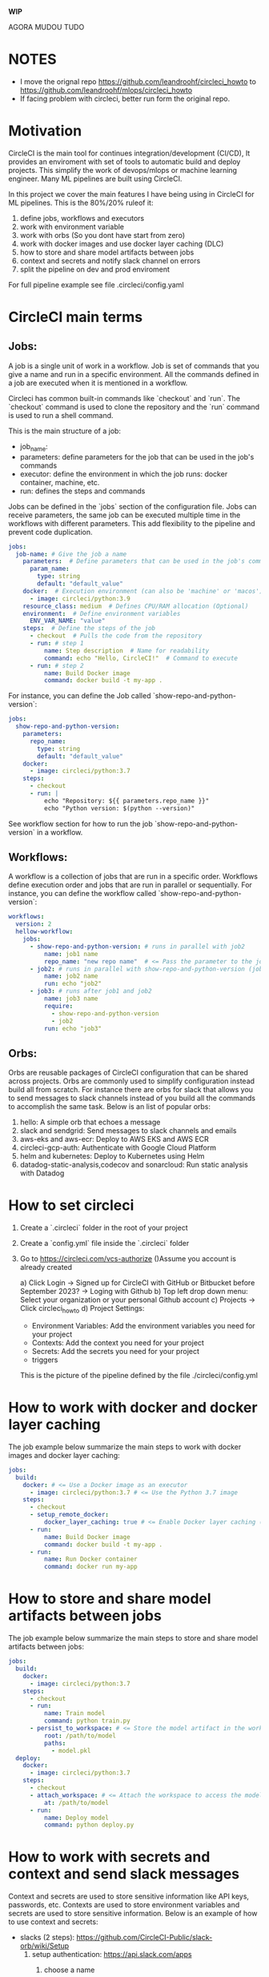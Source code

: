 
**WIP**

AGORA MUDOU TUDO

* NOTES

  * I move the orignal repo https://github.com/leandroohf/circleci_howto to https://github.com/leandroohf/mlops/circleci_howto
  * If facing problem with circleci, better run form the original repo.

* Motivation

  CircleCI is the main tool for continues integration/development (CI/CD), It
  provides an enviroment with set of tools to automatic build and deploy
  projects. This simplify the work of devops/mlops or machine learning engineer.
  Many ML pipelines are built using CircleCI.

  In this project we cover the main features I have being using in CircleCI for
  ML pipelines. This is the 80%/20% ruleof it:

  1. define jobs, workflows and executors
  2. work with environment variable
  3. work with orbs (So you dont have start from zero)
  4. work with docker images and use docker layer caching (DLC)
  5. how to store and share model artifacts between jobs
  6. context and secrets and notify slack channel on errors
  7. split the pipeline on dev and prod enviroment

  For full pipeline example see file .circleci/config.yaml

* CircleCI main terms
** Jobs:

   A job is a single unit of work in a workflow. Job is set of commands that you
   give a name and run in a specific environment. All the commands defined in a
   job are executed when it is mentioned in a workflow.

   Circleci has common built-in commands like `checkout` and `run`. The
   `checkout` command is used to clone the repository and the `run` command is
   used to run a shell command.

   This is the main structure of a job:
   - job_name:
   - parameters: define parameters for the job that can be used in the job's commands
   - executor: define the environment in which the job runs: docker container, machine, etc.
   - run: defines the steps and commands

   Jobs can be defined in the `jobs` section of the configuration file. Jobs can
   receive parameters, the same job can be executed multiple time in the
   workflows with different parameters. This add flexibility to the pipeline and
   prevent code duplication.

   #+BEGIN_SRC yaml
   jobs:
     job-name: # Give the job a name
       parameters:  # Define parameters that can be used in the job's commands (Optional)
         param_name:
           type: string
           default: "default_value"
       docker:  # Execution environment (can also be 'machine' or 'macos')
         - image: circleci/python:3.9
       resource_class: medium  # Defines CPU/RAM allocation (Optional)
       environment:  # Define environment variables
         ENV_VAR_NAME: "value"
       steps:  # Define the steps of the job
         - checkout  # Pulls the code from the repository
         - run: # step 1
             name: Step description  # Name for readability
             command: echo "Hello, CircleCI!"  # Command to execute
         - run: # step 2
             name: Build Docker image
             command: docker build -t my-app .
   #+END_SRC

    For instance, you can define the Job called `show-repo-and-python-version`:

    #+BEGIN_SRC yaml
    jobs:
      show-repo-and-python-version:
        parameters:
          repo_name:
            type: string
            default: "default_value"
        docker:
          - image: circleci/python:3.7
        steps:
          - checkout
          - run: |
              echo "Repository: ${{ parameters.repo_name }}"
              echo "Python version: $(python --version)"
    #+END_SRC

    See workflow section for how to run the job `show-repo-and-python-version` in a workflow.

** Workflows:

   A workflow is a collection of jobs that are run in a specific order.
   Workflows define execution order and jobs that are run in parallel or
   sequentially. For instance, you can define the workflow called
   `show-repo-and-python-version`:

   #+BEGIN_SRC yaml
   workflows:
     version: 2
     hellow-workflow:
       jobs:
         - show-repo-and-python-version: # runs in parallel with job2
             name: job1 name
             repo_name: "new repo name"  # <= Pass the parameter to the job. replace default value
         - job2: # runs in parallel with show-repo-and-python-version (job1)
             name: job2 name
             run: echo "job2"
         - job3: # runs after job1 and job2
             name: job3 name
             require:
               - show-repo-and-python-version
               - job2
             run: echo "job3"
   #+END_SRC

** Orbs:

   Orbs are reusable packages of CircleCI configuration that can be shared
   across projects. Orbs are commonly used to simplify configuration instead
   build all from scratch. For instance there are orbs for slack that allows you
   to send messages to slack channels instead of you build all the commands to
   accomplish the same task. Below is an list of popular orbs:

    1. hello: A simple orb that echoes a message
    2. slack and sendgrid: Send messages to slack channels and emails
    3. aws-eks and aws-ecr: Deploy to AWS EKS and AWS ECR
    4. circleci-gcp-auth: Authenticate with Google Cloud Platform
    5. helm and kubernetes: Deploy to Kubernetes using Helm
    6. datadog-static-analysis,codecov and sonarcloud: Run static analysis with Datadog

* How to set circleci

  1. Create a `.circleci` folder in the root of your project

  2. Create a `config.yml` file inside the `.circleci` folder

  3. Go to https://circleci.com/vcs-authorize ()Assume you account is already created

      a) Click Login -> Signed up for CircleCI with GitHub or  Bitbucket before September 2023? -> Loging with Github
      b) Top left drop down menu: Select your organization or your personal Github account
      c) Projects -> Click circleci_howto
      d) Project Settings:
          - Environment Variables: Add the environment variables you need for your project
          - Contexts: Add the context you need for your project
          - Secrets: Add the secrets you need for your project
          - triggers

   This is the picture of the pipeline defined by the file ./circleci/config.yml

   * [[./images/circleci_pipeline.png][circleci pipeline]]

* How to work with docker and docker layer caching

  The job example below summarize the main steps to work with docker images and docker layer caching:

  #+BEGIN_SRC yaml
  jobs:
    build:
      docker: # <= Use a Docker image as an executor 
        - image: circleci/python:3.7 # <= Use the Python 3.7 image
      steps:
        - checkout
        - setup_remote_docker:
            docker_layer_caching: true # <= Enable Docker layer caching (Making build image faster)
        - run:
            name: Build Docker image
            command: docker build -t my-app .
        - run:
            name: Run Docker container
            command: docker run my-app
  #+END_SRC

* How to store and share model artifacts between jobs

   The job example below summarize the main steps to store and share model artifacts between jobs:

   #+BEGIN_SRC yaml
   jobs:
     build:
       docker:
         - image: circleci/python:3.7
       steps:
         - checkout
         - run:
             name: Train model
             command: python train.py
         - persist_to_workspace: # <= Store the model artifact in the workspace
             root: /path/to/model
             paths:
               - model.pkl
     deploy:
       docker:
         - image: circleci/python:3.7
       steps:
         - checkout
         - attach_workspace: # <= Attach the workspace to access the model artifact
             at: /path/to/model
         - run:
             name: Deploy model
             command: python deploy.py
   #+END_SRC

* How to work with secrets and context and send slack messages

  Context and secrets are used to store sensitive information like API keys, passwords, etc. Contexts are used to store environment variables
  and secrets are used to store sensitive information. Below is an example of how to use context and secrets:

    * slacks (2 steps): https://github.com/CircleCI-Public/slack-orb/wiki/Setup
        1. setup authentication: https://api.slack.com/apps
            1. choose a name
            2. select workspace
            3. Add scopes under Auth n Permissions
                1. chat:write  Post to Slack (bot must be invited to channel)
                2. chat:write.public Post to any channel
            4. Install App into the Workspace

                See images as reference:
                * [[./images/slack_app_page.png][slack app page]]
                * [[./images/circleci_slack_app.png][circleci slack app]]

            5. test notification app

           #+begin_src sh
             curl -X POST -H 'Authorization: Bearer YOUR-TOKEN' -H 'Content-type: application/json' \
                  --data '{"channel":"#circleci","text":"Hello from CircleCI!"}' \
                  https://slack.com/api/chat.postMessage
           #+end_src

    * Set context circle
        1. circleci projects -> Project Settings -> Organize Project
        2. context (left side tab) -> create context
        3. Add context: slack-context
                1. SLACK_ACCESS_TOKEN=copy and from slack app
                2. SLACK_DEFAULT_CHANNEL=#circleci  (<= name of the slack channel)

        See images as reference:
        * [[./images/projec_contexts_page.png][project context page]]
        * [[./images/slack_context.png][slack context page]]

    * change code in config.yml

    #+BEGIN_SRC yaml
    version: 2.1
    orbs:
      slack: circleci/slack@4.12.5

    workflows:
      version: 2
      build-and-deploy:
        jobs:
          - build
          - deploy
          - slack/notify:
              channel: #circleci
              event: fail  # <= Send a message when the build fails. allowed values: fail, success, fixed, canceled
              mentions: "@channel"  # <= Mention a user or channel
              message: "The build failed"
    #+END_SRC

* Work with dev and qa enviroment

   The best practices ML pipelines should have dev, qa and prod enviroments.
   These enviroments has different paswords and permissions and protect and
   organize your ML project.

   As simplification the circleci below defines only dev and qa. You need to
   manuall approve to deploy on qa after dev is deployed. Dev and QA have
   different context on circleci project with different pernissions and secrets.
   Best practices, ML models is deployed after all tests: unit tests integration
   tests and validation test (Is the model performance right?) passes.

   #+BEGIN_SRC yaml
     version: 2.1

     jobs:
       deploy:
         docker:
           - image: circleci/python:3.9  # Use a Python Docker image
         parameters:
           env: # A parameter to control the environment
             type: string
             default: "dev" # Default to dev
         steps:
           - run:
               name: deploying
               command: echo "deploying"
           - run:       # <== circleci do not print var contents on context.
               name: greeting
               command: echo $GREETING


     workflows:
       version: 2
       build-and-deploy:
         jobs:
           - build:
               name: Build project
               run: echo "building"
           - deploy:
               name: Deploy project on Dev
               context: dev-context
               requires:
                 - Build project
           - approval:
               type: approval
               name: Approve Deploy to QA
               requires:
                 - Deploy project on Dev
           - deploy:
               name: Deploy project on Qa
               context: qa-context
               requires:
                 - Approve Deploy to QA
    #+END_SRC

